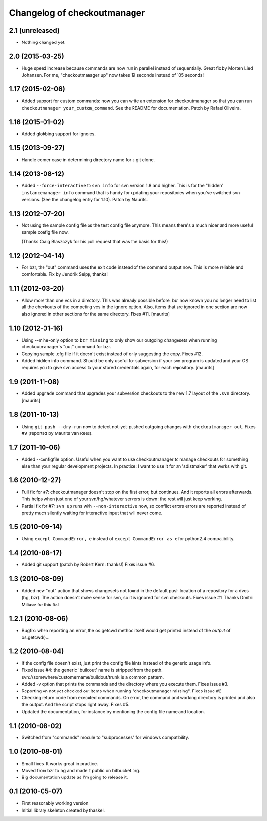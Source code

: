 Changelog of checkoutmanager
============================

2.1 (unreleased)
----------------

- Nothing changed yet.


2.0 (2015-03-25)
----------------

- Huge speed increase because commands are now run in parallel instead of
  sequentially. Great fix by Morten Lied Johansen. For me, "checkoutmanager
  up" now takes 19 seconds instead of 105 seconds!


1.17 (2015-02-06)
-----------------

- Added support for custom commands: now you can write an extension for
  checkoutmanager so that you can run ``checkoutmanager
  your_custom_command``. See the README for documentation. Patch by Rafael
  Oliveira.


1.16 (2015-01-02)
-----------------

- Added globbing support for ignores.


1.15 (2013-09-27)
-----------------

- Handle corner case in determining directory name for a git clone.


1.14 (2013-08-12)
-----------------

- Added ``--force-interactive`` to ``svn info`` for svn version 1.8
  and higher. This is for the "hidden" ``instancemanager info``
  command that is handy for updating your repositories when you've
  switched svn versions. (See the changelog entry for 1.10). Patch by
  Maurits.


1.13 (2012-07-20)
-----------------

- Not using the sample config file as the test config file anymore. This means
  there's a much nicer and more useful sample config file now.

  (Thanks Craig Blaszczyk for his pull request that was the basis for this!)


1.12 (2012-04-14)
-----------------

- For bzr, the "out" command uses the exit code instead of the command output
  now. This is more reliable and comfortable. Fix by Jendrik Seipp, thanks!


1.11 (2012-03-20)
-----------------

- Allow more than one vcs in a directory.  This was already possible
  before, but now known you no longer need to list all the checkouts
  of the competing vcs in the ignore option.  Also, items that are
  ignored in one section are now also ignored in other sections for
  the same directory.
  Fixes #11.
  [maurits]


1.10 (2012-01-16)
-----------------

- Using --mine-only option to ``bzr missing`` to only show our outgoing
  changesets when running checkoutmanager's "out" command for bzr.

- Copying sample .cfg file if it doesn't exist instead of only suggesting the
  copy. Fixes #12.

- Added hidden info command.  Should be only useful for subversion if
  your svn program is updated and your OS requires you to give svn
  access to your stored credentials again, for each repository.
  [maurits]


1.9 (2011-11-08)
----------------

- Added ``upgrade`` command that upgrades your subversion checkouts to
  the new 1.7 layout of the ``.svn`` directory.
  [maurits]


1.8 (2011-10-13)
----------------

- Using ``git push --dry-run`` now to detect not-yet-pushed outgoing changes
  with ``checkoutmanager out``. Fixes #9 (reported by Maurits van Rees).


1.7 (2011-10-06)
----------------

- Added --configfile option. Useful when you want to use checkoutmanager to
  manage checkouts for something else than your regular development projects.
  In practice: I want to use it for an 'sdistmaker' that works with git.


1.6 (2010-12-27)
----------------

- Full fix for #7: checkoutmanager doesn't stop on the first error, but
  continues.  And it reports all errors afterwards.  This helps when just one
  of your svn/hg/whatever servers is down: the rest will just keep working.

- Partial fix for #7: ``svn up`` runs with ``--non-interactive`` now, so
  conflict errors errors are reported instead of pretty much silently waiting
  for interactive input that will never come.


1.5 (2010-09-14)
----------------

- Using ``except CommandError, e`` instead of ``except CommandError as e`` for
  python2.4 compatibility.


1.4 (2010-08-17)
----------------

- Added git support (patch by Robert Kern: thanks!)  Fixes issue #6.


1.3 (2010-08-09)
----------------

- Added new "out" action that shows changesets not found in the default push
  location of a repository for a dvcs (hg, bzr).  The action doesn't make
  sense for svn, so it is ignored for svn checkouts.  Fixes issue #1.  Thanks
  Dmitrii Miliaev for this fix!


1.2.1 (2010-08-06)
------------------

- Bugfix: when reporting an error, the os.getcwd method itself would get
  printed instead of the *output* of os.getcwd()...


1.2 (2010-08-04)
----------------

- If the config file doesn't exist, just print the config file hints instead
  of the generic usage info.

- Fixed issue #4: the generic 'buildout' name is stripped from the path.
  svn://somewhere/customername/buildout/trunk is a common pattern.

- Added -v option that prints the commands and the directory where you execute
  them.  Fixes issue #3.

- Reporting on not yet checked out items when running "checkoutmanager
  missing".  Fixes issue #2.

- Checking return code from executed commands.  On error, the command and
  working directory is printed and also the output.  And the script stops
  right away.  Fixes #5.

- Updated the documentation, for instance by mentioning the config file name
  and location.


1.1 (2010-08-02)
----------------

- Switched from "commands" module to "subprocesses" for windows
  compatibility.


1.0 (2010-08-01)
----------------

- Small fixes.  It works great in practice.

- Moved from bzr to hg and made it public on bitbucket.org.

- Big documentation update as I'm going to release it.


0.1 (2010-05-07)
----------------

- First reasonably working version.

- Initial library skeleton created by thaskel.
